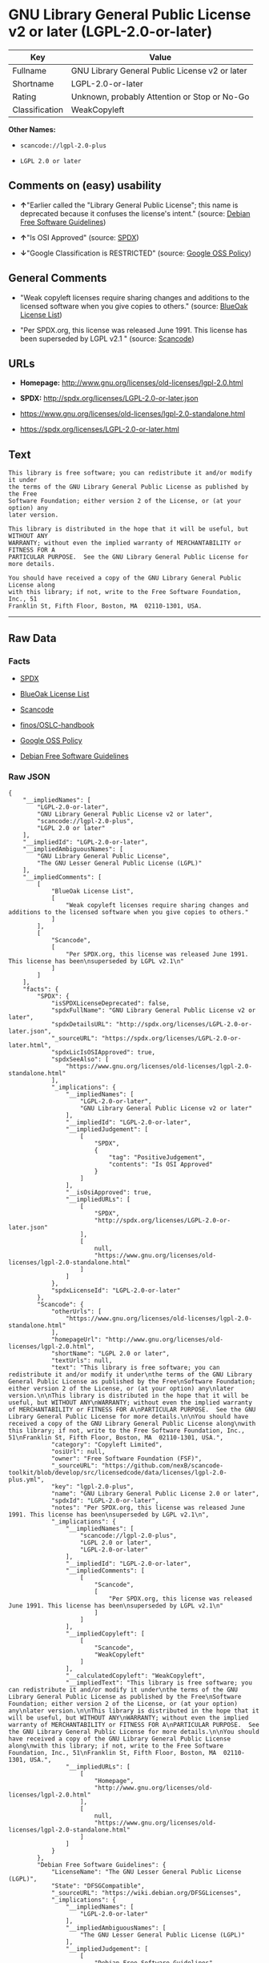 * GNU Library General Public License v2 or later (LGPL-2.0-or-later)

| Key              | Value                                            |
|------------------+--------------------------------------------------|
| Fullname         | GNU Library General Public License v2 or later   |
| Shortname        | LGPL-2.0-or-later                                |
| Rating           | Unknown, probably Attention or Stop or No-Go     |
| Classification   | WeakCopyleft                                     |

*Other Names:*

- =scancode://lgpl-2.0-plus=

- =LGPL 2.0 or later=

** Comments on (easy) usability

- *↑*"Earlier called the "Library General Public License"; this name is
  deprecated because it confuses the license's intent." (source:
  [[https://wiki.debian.org/DFSGLicenses][Debian Free Software
  Guidelines]])

- *↑*"Is OSI Approved" (source:
  [[https://spdx.org/licenses/LGPL-2.0-or-later.html][SPDX]])

- *↓*"Google Classification is RESTRICTED" (source:
  [[https://opensource.google.com/docs/thirdparty/licenses/][Google OSS
  Policy]])

** General Comments

- "Weak copyleft licenses require sharing changes and additions to the
  licensed software when you give copies to others." (source:
  [[https://blueoakcouncil.org/copyleft][BlueOak License List]])

- "Per SPDX.org, this license was released June 1991. This license has
  been superseded by LGPL v2.1 " (source:
  [[https://github.com/nexB/scancode-toolkit/blob/develop/src/licensedcode/data/licenses/lgpl-2.0-plus.yml][Scancode]])

** URLs

- *Homepage:* http://www.gnu.org/licenses/old-licenses/lgpl-2.0.html

- *SPDX:* http://spdx.org/licenses/LGPL-2.0-or-later.json

- https://www.gnu.org/licenses/old-licenses/lgpl-2.0-standalone.html

- https://spdx.org/licenses/LGPL-2.0-or-later.html

** Text

#+BEGIN_EXAMPLE
  This library is free software; you can redistribute it and/or modify it under
  the terms of the GNU Library General Public License as published by the Free
  Software Foundation; either version 2 of the License, or (at your option) any
  later version.

  This library is distributed in the hope that it will be useful, but WITHOUT ANY
  WARRANTY; without even the implied warranty of MERCHANTABILITY or FITNESS FOR A
  PARTICULAR PURPOSE.  See the GNU Library General Public License for more details.

  You should have received a copy of the GNU Library General Public License along
  with this library; if not, write to the Free Software Foundation, Inc., 51
  Franklin St, Fifth Floor, Boston, MA  02110-1301, USA.
#+END_EXAMPLE

--------------

** Raw Data

*** Facts

- [[https://spdx.org/licenses/LGPL-2.0-or-later.html][SPDX]]

- [[https://blueoakcouncil.org/copyleft][BlueOak License List]]

- [[https://github.com/nexB/scancode-toolkit/blob/develop/src/licensedcode/data/licenses/lgpl-2.0-plus.yml][Scancode]]

- [[https://github.com/finos/OSLC-handbook/blob/master/src/LGPL-2.0.yaml][finos/OSLC-handbook]]

- [[https://opensource.google.com/docs/thirdparty/licenses/][Google OSS
  Policy]]

- [[https://wiki.debian.org/DFSGLicenses][Debian Free Software
  Guidelines]]

*** Raw JSON

#+BEGIN_EXAMPLE
  {
      "__impliedNames": [
          "LGPL-2.0-or-later",
          "GNU Library General Public License v2 or later",
          "scancode://lgpl-2.0-plus",
          "LGPL 2.0 or later"
      ],
      "__impliedId": "LGPL-2.0-or-later",
      "__impliedAmbiguousNames": [
          "GNU Library General Public License",
          "The GNU Lesser General Public License (LGPL)"
      ],
      "__impliedComments": [
          [
              "BlueOak License List",
              [
                  "Weak copyleft licenses require sharing changes and additions to the licensed software when you give copies to others."
              ]
          ],
          [
              "Scancode",
              [
                  "Per SPDX.org, this license was released June 1991. This license has been\nsuperseded by LGPL v2.1\n"
              ]
          ]
      ],
      "facts": {
          "SPDX": {
              "isSPDXLicenseDeprecated": false,
              "spdxFullName": "GNU Library General Public License v2 or later",
              "spdxDetailsURL": "http://spdx.org/licenses/LGPL-2.0-or-later.json",
              "_sourceURL": "https://spdx.org/licenses/LGPL-2.0-or-later.html",
              "spdxLicIsOSIApproved": true,
              "spdxSeeAlso": [
                  "https://www.gnu.org/licenses/old-licenses/lgpl-2.0-standalone.html"
              ],
              "_implications": {
                  "__impliedNames": [
                      "LGPL-2.0-or-later",
                      "GNU Library General Public License v2 or later"
                  ],
                  "__impliedId": "LGPL-2.0-or-later",
                  "__impliedJudgement": [
                      [
                          "SPDX",
                          {
                              "tag": "PositiveJudgement",
                              "contents": "Is OSI Approved"
                          }
                      ]
                  ],
                  "__isOsiApproved": true,
                  "__impliedURLs": [
                      [
                          "SPDX",
                          "http://spdx.org/licenses/LGPL-2.0-or-later.json"
                      ],
                      [
                          null,
                          "https://www.gnu.org/licenses/old-licenses/lgpl-2.0-standalone.html"
                      ]
                  ]
              },
              "spdxLicenseId": "LGPL-2.0-or-later"
          },
          "Scancode": {
              "otherUrls": [
                  "https://www.gnu.org/licenses/old-licenses/lgpl-2.0-standalone.html"
              ],
              "homepageUrl": "http://www.gnu.org/licenses/old-licenses/lgpl-2.0.html",
              "shortName": "LGPL 2.0 or later",
              "textUrls": null,
              "text": "This library is free software; you can redistribute it and/or modify it under\nthe terms of the GNU Library General Public License as published by the Free\nSoftware Foundation; either version 2 of the License, or (at your option) any\nlater version.\n\nThis library is distributed in the hope that it will be useful, but WITHOUT ANY\nWARRANTY; without even the implied warranty of MERCHANTABILITY or FITNESS FOR A\nPARTICULAR PURPOSE.  See the GNU Library General Public License for more details.\n\nYou should have received a copy of the GNU Library General Public License along\nwith this library; if not, write to the Free Software Foundation, Inc., 51\nFranklin St, Fifth Floor, Boston, MA  02110-1301, USA.",
              "category": "Copyleft Limited",
              "osiUrl": null,
              "owner": "Free Software Foundation (FSF)",
              "_sourceURL": "https://github.com/nexB/scancode-toolkit/blob/develop/src/licensedcode/data/licenses/lgpl-2.0-plus.yml",
              "key": "lgpl-2.0-plus",
              "name": "GNU Library General Public License 2.0 or later",
              "spdxId": "LGPL-2.0-or-later",
              "notes": "Per SPDX.org, this license was released June 1991. This license has been\nsuperseded by LGPL v2.1\n",
              "_implications": {
                  "__impliedNames": [
                      "scancode://lgpl-2.0-plus",
                      "LGPL 2.0 or later",
                      "LGPL-2.0-or-later"
                  ],
                  "__impliedId": "LGPL-2.0-or-later",
                  "__impliedComments": [
                      [
                          "Scancode",
                          [
                              "Per SPDX.org, this license was released June 1991. This license has been\nsuperseded by LGPL v2.1\n"
                          ]
                      ]
                  ],
                  "__impliedCopyleft": [
                      [
                          "Scancode",
                          "WeakCopyleft"
                      ]
                  ],
                  "__calculatedCopyleft": "WeakCopyleft",
                  "__impliedText": "This library is free software; you can redistribute it and/or modify it under\nthe terms of the GNU Library General Public License as published by the Free\nSoftware Foundation; either version 2 of the License, or (at your option) any\nlater version.\n\nThis library is distributed in the hope that it will be useful, but WITHOUT ANY\nWARRANTY; without even the implied warranty of MERCHANTABILITY or FITNESS FOR A\nPARTICULAR PURPOSE.  See the GNU Library General Public License for more details.\n\nYou should have received a copy of the GNU Library General Public License along\nwith this library; if not, write to the Free Software Foundation, Inc., 51\nFranklin St, Fifth Floor, Boston, MA  02110-1301, USA.",
                  "__impliedURLs": [
                      [
                          "Homepage",
                          "http://www.gnu.org/licenses/old-licenses/lgpl-2.0.html"
                      ],
                      [
                          null,
                          "https://www.gnu.org/licenses/old-licenses/lgpl-2.0-standalone.html"
                      ]
                  ]
              }
          },
          "Debian Free Software Guidelines": {
              "LicenseName": "The GNU Lesser General Public License (LGPL)",
              "State": "DFSGCompatible",
              "_sourceURL": "https://wiki.debian.org/DFSGLicenses",
              "_implications": {
                  "__impliedNames": [
                      "LGPL-2.0-or-later"
                  ],
                  "__impliedAmbiguousNames": [
                      "The GNU Lesser General Public License (LGPL)"
                  ],
                  "__impliedJudgement": [
                      [
                          "Debian Free Software Guidelines",
                          {
                              "tag": "PositiveJudgement",
                              "contents": "Earlier called the \"Library General Public License\"; this name is deprecated because it confuses the license's intent."
                          }
                      ]
                  ]
              },
              "Comment": "Earlier called the \"Library General Public License\"; this name is deprecated because it confuses the license's intent.",
              "LicenseId": "LGPL-2.0-or-later"
          },
          "BlueOak License List": {
              "url": "https://spdx.org/licenses/LGPL-2.0-or-later.html",
              "familyName": "GNU Library General Public License",
              "_sourceURL": "https://blueoakcouncil.org/copyleft",
              "name": "GNU Library General Public License v2 or later",
              "id": "LGPL-2.0-or-later",
              "_implications": {
                  "__impliedNames": [
                      "LGPL-2.0-or-later",
                      "GNU Library General Public License v2 or later"
                  ],
                  "__impliedAmbiguousNames": [
                      "GNU Library General Public License"
                  ],
                  "__impliedComments": [
                      [
                          "BlueOak License List",
                          [
                              "Weak copyleft licenses require sharing changes and additions to the licensed software when you give copies to others."
                          ]
                      ]
                  ],
                  "__impliedCopyleft": [
                      [
                          "BlueOak License List",
                          "WeakCopyleft"
                      ]
                  ],
                  "__calculatedCopyleft": "WeakCopyleft",
                  "__impliedURLs": [
                      [
                          null,
                          "https://spdx.org/licenses/LGPL-2.0-or-later.html"
                      ]
                  ]
              },
              "CopyleftKind": "WeakCopyleft"
          },
          "finos/OSLC-handbook": {
              "terms": [
                  {
                      "termUseCases": [
                          "UB",
                          "MB",
                          "US",
                          "MS"
                      ],
                      "termSeeAlso": null,
                      "termDescription": "Provide copy of license",
                      "termComplianceNotes": "It must be an actual copy of the license not a website link",
                      "termType": "condition"
                  },
                  {
                      "termUseCases": [
                          "UB",
                          "MB",
                          "US",
                          "MS"
                      ],
                      "termSeeAlso": null,
                      "termDescription": "Retain notices on all files",
                      "termComplianceNotes": "Source files usually have a standard license header that includes a copyright notice and disclaimer of warranty. This is also were you determine if the license is âor laterâ or the specific version only",
                      "termType": "condition"
                  },
                  {
                      "termUseCases": [
                          "MB",
                          "MS"
                      ],
                      "termSeeAlso": null,
                      "termDescription": "Notice of modifications",
                      "termComplianceNotes": "Modified files must have âprominent notices that you changed the filesâ and a date",
                      "termType": "condition"
                  },
                  {
                      "termUseCases": [
                          "MB",
                          "MS"
                      ],
                      "termSeeAlso": null,
                      "termDescription": "Modifications or derivative work must be licensed under same license",
                      "termComplianceNotes": "Derivative works of the library must also be under LGPL (this usually includes statically linked code).",
                      "termType": "condition"
                  },
                  {
                      "termUseCases": [
                          "UB",
                          "MB"
                      ],
                      "termSeeAlso": null,
                      "termDescription": "Provide corresponding source code",
                      "termComplianceNotes": "complete source code = all the source code for all modules it contains, plus any associated interface definition files, plus the scripts used to control compilation and installation of the library (see section 4 or section 6, as applicable).",
                      "termType": "condition"
                  },
                  {
                      "termUseCases": [
                          "UB",
                          "MB",
                          "US",
                          "MS"
                      ],
                      "termSeeAlso": null,
                      "termDescription": "No additional restrictions",
                      "termComplianceNotes": "You may not impose any further restrictions on the exercise of the rights granted under this license.",
                      "termType": "condition"
                  },
                  {
                      "termUseCases": null,
                      "termSeeAlso": null,
                      "termDescription": "License automatically terminates if you do not comply with the terms of the license",
                      "termComplianceNotes": null,
                      "termType": "termination"
                  },
                  {
                      "termUseCases": null,
                      "termSeeAlso": [
                          "https://www.gnu.org/licenses/gpl-faq.html#LGPLStaticVsDynamic[FSF FAQ: Static v. dynamic]",
                          "www.softwarefreedom.org/resources/2014/SFLC-Guide_to_GPL_Compliance_2d_ed.html#lgpl[SFLC Compliance Guide]",
                          "https://copyleft.org/guide/comprehensive-gpl-guidech11.html#x14-9600010[Copyleft Guide]"
                      ],
                      "termDescription": "Allows dynamic linking of code with âa work that uses the Libraryâ under a different license, under certain conditions.",
                      "termComplianceNotes": "Terms of the other license must permit reverse engineering and debugging; must provide a copy of the license and prominent notice that the Library is used; must provide source code via one of the options in section 6 of the license. Also must include any data and utility programs needed for reproducing the executable, but this need not include anything that is normally distributed with the major components of the operating system. For more information about LGPL-2.0 compliance and this condition in particular, see the references provided or consult your open source legal counsel.",
                      "termType": "other"
                  },
                  {
                      "termUseCases": null,
                      "termSeeAlso": [
                          "https://www.gnu.org/licenses/identify-licenses-clearly.html[Stallman: For Clarity's Sake]"
                      ],
                      "termDescription": "Allows use of covered code under the terms of same version or any later version of the license or that version only, as specified. If no license version is specificed, then you may use any version ever published by the FSF.",
                      "termComplianceNotes": null,
                      "termType": "license_versions"
                  }
              ],
              "_sourceURL": "https://github.com/finos/OSLC-handbook/blob/master/src/LGPL-2.0.yaml",
              "name": "GNU Library General Public License 2.0",
              "nameFromFilename": "LGPL-2.0",
              "notes": "LGPL-2.0 and LGPL-2.1 are the same substantive license except for the addition of section 6(b) in LGPL-2.1.",
              "_implications": {
                  "__impliedNames": [
                      "LGPL-2.0-or-later"
                  ]
              },
              "licenseId": [
                  "LGPL-2.0-or-later"
              ]
          },
          "Google OSS Policy": {
              "rating": "RESTRICTED",
              "_sourceURL": "https://opensource.google.com/docs/thirdparty/licenses/",
              "id": "LGPL-2.0-or-later",
              "_implications": {
                  "__impliedNames": [
                      "LGPL-2.0-or-later"
                  ],
                  "__impliedJudgement": [
                      [
                          "Google OSS Policy",
                          {
                              "tag": "NegativeJudgement",
                              "contents": "Google Classification is RESTRICTED"
                          }
                      ]
                  ]
              }
          }
      },
      "__impliedJudgement": [
          [
              "Debian Free Software Guidelines",
              {
                  "tag": "PositiveJudgement",
                  "contents": "Earlier called the \"Library General Public License\"; this name is deprecated because it confuses the license's intent."
              }
          ],
          [
              "Google OSS Policy",
              {
                  "tag": "NegativeJudgement",
                  "contents": "Google Classification is RESTRICTED"
              }
          ],
          [
              "SPDX",
              {
                  "tag": "PositiveJudgement",
                  "contents": "Is OSI Approved"
              }
          ]
      ],
      "__impliedCopyleft": [
          [
              "BlueOak License List",
              "WeakCopyleft"
          ],
          [
              "Scancode",
              "WeakCopyleft"
          ]
      ],
      "__calculatedCopyleft": "WeakCopyleft",
      "__isOsiApproved": true,
      "__impliedText": "This library is free software; you can redistribute it and/or modify it under\nthe terms of the GNU Library General Public License as published by the Free\nSoftware Foundation; either version 2 of the License, or (at your option) any\nlater version.\n\nThis library is distributed in the hope that it will be useful, but WITHOUT ANY\nWARRANTY; without even the implied warranty of MERCHANTABILITY or FITNESS FOR A\nPARTICULAR PURPOSE.  See the GNU Library General Public License for more details.\n\nYou should have received a copy of the GNU Library General Public License along\nwith this library; if not, write to the Free Software Foundation, Inc., 51\nFranklin St, Fifth Floor, Boston, MA  02110-1301, USA.",
      "__impliedURLs": [
          [
              "SPDX",
              "http://spdx.org/licenses/LGPL-2.0-or-later.json"
          ],
          [
              null,
              "https://www.gnu.org/licenses/old-licenses/lgpl-2.0-standalone.html"
          ],
          [
              null,
              "https://spdx.org/licenses/LGPL-2.0-or-later.html"
          ],
          [
              "Homepage",
              "http://www.gnu.org/licenses/old-licenses/lgpl-2.0.html"
          ]
      ]
  }
#+END_EXAMPLE

--------------

** Dot Cluster Graph

[[../dot/LGPL-2.0-or-later.svg]]
